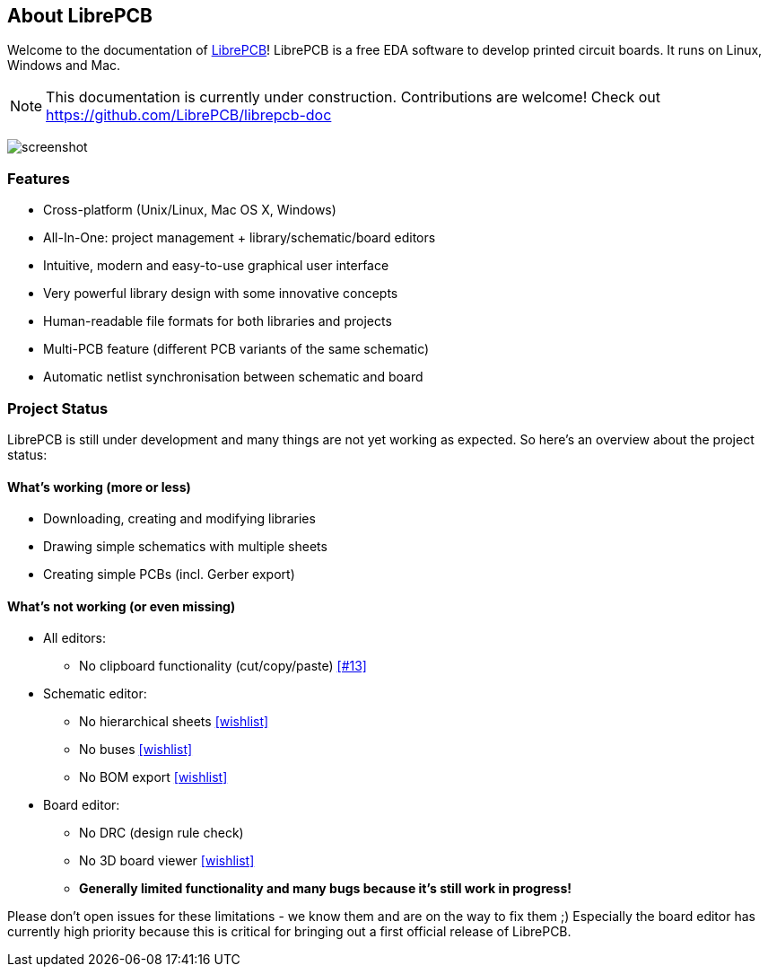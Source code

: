 [#about]
== About LibrePCB
:imagesdir: about

Welcome to the documentation of link:http://librepcb.org[LibrePCB]!
LibrePCB is a free EDA software to develop printed circuit boards.
It runs on Linux, Windows and Mac.

[NOTE]
====
This documentation is currently under construction. Contributions
are welcome! Check out https://github.com/LibrePCB/librepcb-doc
====

image:img/screenshot.png[alt="screenshot"]

=== Features

* Cross-platform (Unix/Linux, Mac OS X, Windows)
* All-In-One: project management + library/schematic/board editors
* Intuitive, modern and easy-to-use graphical user interface
* Very powerful library design with some innovative concepts
* Human-readable file formats for both libraries and projects
* Multi-PCB feature (different PCB variants of the same schematic)
* Automatic netlist synchronisation between schematic and board


[#projectstatus]
=== Project Status

LibrePCB is still under development and many things are not yet
working as expected. So here's an overview about the project status:

[discrete]
==== What's working (more or less)

* Downloading, creating and modifying libraries
* Drawing simple schematics with multiple sheets
* Creating simple PCBs (incl. Gerber export)

[discrete]
==== What's not working (or even missing)

* All editors:
** No clipboard functionality (cut/copy/paste)
   https://github.com/LibrePCB/LibrePCB/issues/13[[#13\]]
* Schematic editor:
** No hierarchical sheets
   https://github.com/LibrePCB/LibrePCB/wiki/Wishlist#schematic-editor[[wishlist\]]
** No buses
   https://github.com/LibrePCB/LibrePCB/wiki/Wishlist#schematic-editor[[wishlist\]]
** No BOM export
   https://github.com/LibrePCB/LibrePCB/wiki/Wishlist#project[[wishlist\]]
* Board editor:
** No DRC (design rule check)
** No 3D board viewer
   https://github.com/LibrePCB/LibrePCB/wiki/Wishlist#board-editor[[wishlist\]]
** *Generally limited functionality and many bugs because it's still work in
   progress!*

Please don't open issues for these limitations - we know them and
are on the way to fix them ;) Especially the board editor has
currently high priority because this is critical for bringing out
a first official release of LibrePCB.
